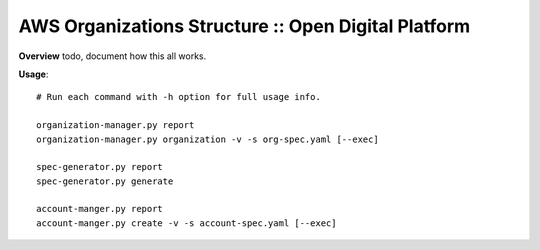 ========
AWS Organizations Structure :: Open Digital Platform
========

**Overview**
todo, document how this all works.

**Usage**::

  # Run each command with -h option for full usage info.

  organization-manager.py report
  organization-manager.py organization -v -s org-spec.yaml [--exec]

  spec-generator.py report
  spec-generator.py generate 

  account-manger.py report
  account-manger.py create -v -s account-spec.yaml [--exec]



